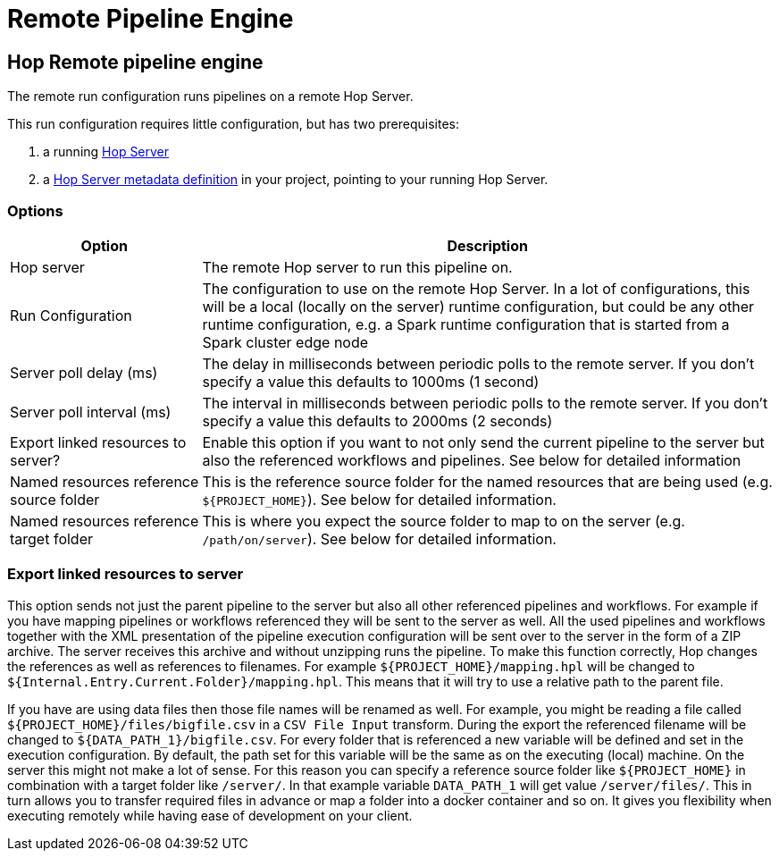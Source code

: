 ////
  // Licensed to the Apache Software Foundation (ASF) under one or more
  // contributor license agreements. See the NOTICE file distributed with
  // this work for additional information regarding copyright ownership.
  // The ASF licenses this file to You under the Apache License, Version 2.0
  // (the "License"); you may not use this file except in compliance with
  // the License. You may obtain a copy of the License at
  //
  // http://www.apache.org/licenses/LICENSE-2.0
  //
  // Unless required by applicable law or agreed to in writing, software
  // distributed under the License is distributed on an "AS IS" BASIS,
  // WITHOUT WARRANTIES OR CONDITIONS OF ANY KIND, either express or implied.
  // See the License for the specific language governing permissions and
  // limitations under the License.
////

////
Licensed to the Apache Software Foundation (ASF) under one
or more contributor license agreements.  See the NOTICE file
distributed with this work for additional information
regarding copyright ownership.  The ASF licenses this file
to you under the Apache License, Version 2.0 (the
"License"); you may not use this file except in compliance
with the License.  You may obtain a copy of the License at
  http://www.apache.org/licenses/LICENSE-2.0
Unless required by applicable law or agreed to in writing,
software distributed under the License is distributed on an
"AS IS" BASIS, WITHOUT WARRANTIES OR CONDITIONS OF ANY
KIND, either express or implied.  See the License for the
specific language governing permissions and limitations
under the License.
////
[[RemotePipelineEngine]]
:imagesdir: ../assets/images
:openvar: ${
:closevar: }
:description: The remote run configuration runs Hop pipelines on a remote Hop Server. This run configuration requires little configuration, but requires a Hop server and a Hop Server metadata definition.

= Remote Pipeline Engine

== Hop Remote pipeline engine

The remote run configuration runs pipelines on a remote Hop Server.

This run configuration requires little configuration, but has two prerequisites:

. a running xref:hop-server/index.adoc[Hop Server]
. a xref:metadata-types/hop-server.adoc[Hop Server metadata definition] in your project, pointing to your running Hop Server.

=== Options

[options="header",cols="1,3"]
|===
|Option|Description

|Hop server
|The remote Hop server to run this pipeline on.

|Run Configuration
|The configuration to use on the remote Hop Server.
In a lot of configurations, this will be a local (locally on the server) runtime configuration, but could be any other runtime configuration, e.g. a Spark runtime configuration that is started from a Spark cluster edge node

|Server poll delay (ms)
|The delay in milliseconds between periodic polls to the remote server.
If you don't specify a value this defaults to 1000ms (1 second)

|Server poll interval (ms)
|The interval in milliseconds between periodic polls to the remote server.
If you don't specify a value this defaults to 2000ms (2 seconds)

|Export linked resources to server?
|Enable this option if you want to not only send the current pipeline to the server but also the referenced workflows and pipelines.
See below for detailed information

|Named resources reference source folder
|This is the reference source folder for the named resources that are being used (e.g. `{openvar}PROJECT_HOME{closevar}`).
See below for detailed information.

|Named resources reference target folder
|This is where you expect the source folder to map to on the server (e.g. `/path/on/server`).
See below for detailed information.

|===

=== Export linked resources to server

This option sends not just the parent pipeline to the server but also all other referenced pipelines and workflows.
For example if you have mapping pipelines or workflows referenced they will be sent to the server as well.
All the used pipelines and workflows together with the XML presentation of the pipeline execution configuration will be sent over to the server in the form of a ZIP archive.
The server receives this archive and without unzipping runs the pipeline.
To make this function correctly, Hop changes the references as well as references to filenames.
For example `{openvar}PROJECT_HOME{closevar}/mapping.hpl` will be changed to `{openvar}Internal.Entry.Current.Folder{closevar}/mapping.hpl`.
This means that it will try to use a relative path to the parent file.

If you have are using data files then those file names will be renamed as well.
For example, you might be reading a file called `{openvar}PROJECT_HOME{closevar}/files/bigfile.csv` in a `CSV File Input` transform.
During the export the referenced filename will be changed to `{openvar}DATA_PATH_1{closevar}/bigfile.csv`.
For every folder that is referenced a new variable will be defined and set in the execution configuration.
By default, the path set for this variable will be the same as on the executing (local) machine.
On the server this might not make a lot of sense.
For this reason you can specify a reference source folder like `{openvar}PROJECT_HOME{closevar}` in combination with a target folder like `/server/`.
In that example variable `DATA_PATH_1` will get value `/server/files/`.
This in turn allows you to transfer required files in advance or map a folder into a docker container and so on.
It gives you flexibility when executing remotely while having ease of development on your client.

